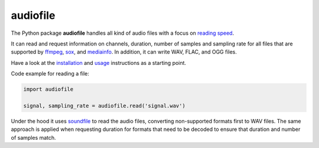 =========
audiofile
=========

|tests| |coverage| |docs| |python-versions| |license|

The Python package **audiofile** handles all kind of audio files
with a focus on `reading speed`_.

It can read and request information
on channels, duration, number of samples and sampling rate
for all files that are supported by
ffmpeg_,
sox_,
and mediainfo_.
In addition,
it can write WAV, FLAC, and OGG files.

Have a look at the installation_ and usage_ instructions as a starting point.

Code example for reading a file:

.. code-block:: python

    import audiofile

    signal, sampling_rate = audiofile.read('signal.wav')

Under the hood it uses soundfile_ to read the audio files,
converting non-supported formats first to WAV files.
The same approach is applied
when requesting duration for formats that need to be decoded
to ensure that duration and number of samples match.


.. _ffmpeg: https://www.ffmpeg.org/
.. _installation: https://audeering.github.io/audiofile/installation.html
.. _mediainfo: https://mediaarea.net/en/MediaInfo/
.. _usage: https://audeering.github.io/audiofile/usage.html
.. _reading speed: https://audeering.github.io/audiofile/benchmark.html
.. _sox: http://sox.sourceforge.net/
.. _virtualenv: https://virtualenv.pypa.io/
.. _soundfile: https://pysoundfile.readthedocs.io/

.. |tests| image:: https://github.com/audeering/audiofile/workflows/Test/badge.svg
    :target: https://github.com/audeering/audiofile/actions?query=workflow%3ATest
    :alt: Test status
.. |coverage| image:: https://codecov.io/gh/audeering/audiofile/branch/main/graph/badge.svg?token=LVF0621BKR
    :target: https://codecov.io/gh/audeering/audiofile/
    :alt: code coverage
.. |docs| image:: https://img.shields.io/pypi/v/audiofile?label=docs
    :target: https://audeering.github.io/audiofile/
    :alt: audiofile's documentation
.. |python-versions| image:: https://img.shields.io/pypi/pyversions/audiofile.svg
    :target: https://pypi.org/project/audiofile/
    :alt: audiofile's supported Python versions
.. |license| image:: https://img.shields.io/badge/license-MIT-green.svg
    :target: https://github.com/audeering/audiofile/blob/main/LICENSE
    :alt: audiofile's MIT license
